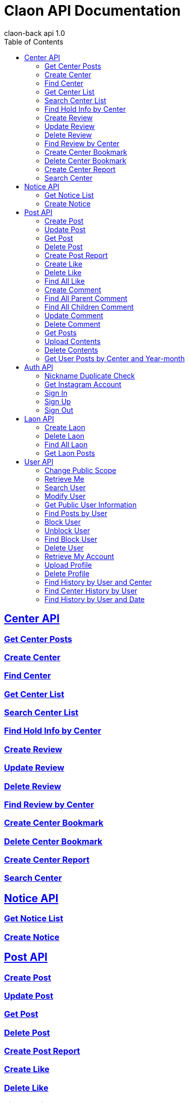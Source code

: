 = Claon API Documentation
claon-back api 1.0
:doctype: book
:icons: font
:source-highlighter: highlightjs
:toc: left
:toclevels: 2
:sectlinks:

[[center-api]]
== Center API

[[get-center-posts]]
=== Get Center Posts

[[create-center]]
=== Create Center

[[find-center]]
=== Find Center

[[get-center-list]]
=== Get Center List

[[search-center-name]]
=== Search Center List

[[find-hold-info-by-center]]
=== Find Hold Info by Center

[[create-review]]
=== Create Review

[[update-review]]
=== Update Review

[[delete-review]]
=== Delete Review

[[find-review-by-center]]
=== Find Review by Center

[[create-center-bookmark]]
=== Create Center Bookmark

[[delete-center-bookmark]]
=== Delete Center Bookmark

[[create-center-report]]
=== Create Center Report

[[search-center]]
=== Search Center


[[notice-api]]
== Notice API

[[get-notice-list]]
=== Get Notice List

[[create-notice]]
=== Create Notice


[[post-api]]
== Post API

[[create-post]]
=== Create Post

[[update-post]]
=== Update Post

[[get-post]]
=== Get Post

[[delete-post]]
=== Delete Post

[[create-post-report]]
=== Create Post Report

[[create-like]]
=== Create Like

[[delete-like]]
=== Delete Like

[[find-all-like]]
=== Find All Like

[[create-comment]]
=== Create Comment

[[find-all-parent-comment]]
=== Find All Parent Comment

[[find-all-children-comment]]
=== Find All Children Comment

[[update-comment]]
=== Update Comment

[[delete-comment]]
=== Delete Comment

[[get-posts]]
=== Get Posts

[[upload-contents]]
=== Upload Contents

[[delete-contents]]
=== Delete Contents

[[get-posts-by-center-and-yearmonth]]
=== Get User Posts by Center and Year-month


[[auth-api]]
== Auth API

[[nickname-duplicate]]
=== Nickname Duplicate Check
닉네임의 중복 여부를 판별합니다.

operation::nickname-duplicate[snippets='http-request,http-response,request-body,response-body,path-parameters,response-fields']

[[get-instagram-account]]
=== Get Instagram Account

[[sign-in]]
=== Sign In

[[sign-up]]
=== Sign Up

[[sign-out]]
=== Sign Out


[[laon-api]]
== Laon API

[[create-laon]]
=== Create Laon

[[delete-laon]]
=== Delete Laon

[[find-all-laon]]
=== Find All Laon

[[get-laon-post]]
=== Get Laon Posts


[[user-api]]
== User API

[[change-public-scope]]
=== Change Public Scope

[[retrieve-me]]
=== Retrieve Me

[[search-user]]
=== Search User

[[modify-user]]
=== Modify User

[[get-public-user]]
=== Get Public User Information

[[find-posts-by-user]]
=== Find Posts by User

[[create-block]]
=== Block User

[[delete-block]]
=== Unblock User

[[find-block-user]]
=== Find Block User

[[delete-user]]
=== Delete User

[[retrieve-my-account]]
=== Retrieve My Account

[[upload-profile]]
=== Upload Profile

[[delete-profile]]
=== Delete Profile

[[find-history-by-center]]
=== Find History by User and Center

[[get-center-history]]
=== Find Center History by User

[[find-history-by-date]]
=== Find History by User and Date